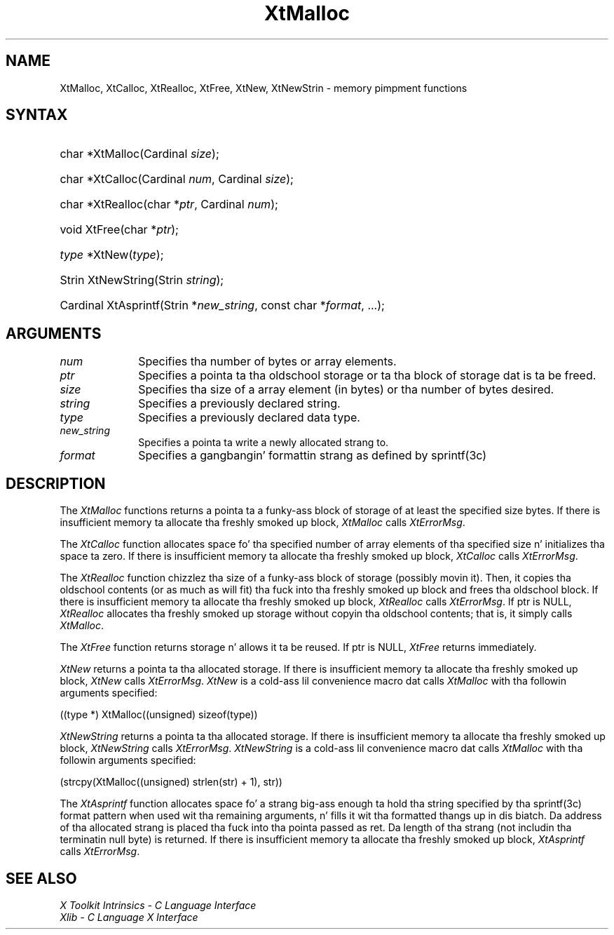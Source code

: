 .\" Copyright 1993 X Consortium
.\"
.\" Permission is hereby granted, free of charge, ta any thug obtaining
.\" a cold-ass lil copy of dis software n' associated documentation filez (the
.\" "Software"), ta deal up in tha Software without restriction, including
.\" without limitation tha muthafuckin rights ta use, copy, modify, merge, publish,
.\" distribute, sublicense, and/or push copiez of tha Software, n' to
.\" permit peeps ta whom tha Software is furnished ta do so, subject to
.\" tha followin conditions:
.\"
.\" Da above copyright notice n' dis permission notice shall be
.\" included up in all copies or substantial portionz of tha Software.
.\"
.\" THE SOFTWARE IS PROVIDED "AS IS", WITHOUT WARRANTY OF ANY KIND,
.\" EXPRESS OR IMPLIED, INCLUDING BUT NOT LIMITED TO THE WARRANTIES OF
.\" MERCHANTABILITY, FITNESS FOR A PARTICULAR PURPOSE AND NONINFRINGEMENT.
.\" IN NO EVENT SHALL THE X CONSORTIUM BE LIABLE FOR ANY CLAIM, DAMAGES OR
.\" OTHER LIABILITY, WHETHER IN AN ACTION OF CONTRACT, TORT OR OTHERWISE,
.\" ARISING FROM, OUT OF OR IN CONNECTION WITH THE SOFTWARE OR THE USE OR
.\" OTHER DEALINGS IN THE SOFTWARE.
.\"
.\" Except as contained up in dis notice, tha name of tha X Consortium shall
.\" not be used up in advertisin or otherwise ta promote tha sale, use or
.\" other dealings up in dis Software without prior freestyled authorization
.\" from tha X Consortium.
.\"
.ds tk X Toolkit
.ds xT X Toolkit Intrinsics \- C Language Interface
.ds xI Intrinsics
.ds xW X Toolkit Athena Widgets \- C Language Interface
.ds xL Xlib \- C Language X Interface
.ds xC Inter-Client Communication Conventions Manual
.ds Rn 3
.ds Vn 2.2
.hw XtNew-Strin wid-get
.na
.de Ds
.nf
.\\$1D \\$2 \\$1
.ft CW
.ps \\n(PS
.\".if \\n(VS>=40 .vs \\n(VSu
.\".if \\n(VS<=39 .vs \\n(VSp
..
.de De
.ce 0
.if \\n(BD .DF
.nr BD 0
.in \\n(OIu
.if \\n(TM .ls 2
.sp \\n(DDu
.fi
..
.de IN		\" bust a index entry ta tha stderr
..
.de Pn
.ie t \\$1\fB\^\\$2\^\fR\\$3
.el \\$1\fI\^\\$2\^\fP\\$3
..
.de ZN
.ie t \fB\^\\$1\^\fR\\$2
.el \fI\^\\$1\^\fP\\$2
..
.ny0
.TH XtMalloc 3 "libXt 1.1.4" "X Version 11" "XT FUNCTIONS"
.SH NAME
XtMalloc, XtCalloc, XtRealloc, XtFree, XtNew, XtNewStrin \- memory pimpment functions
.SH SYNTAX
.HP
char *XtMalloc(Cardinal \fIsize\fP);
.HP
char *XtCalloc(Cardinal \fInum\fP, Cardinal \fIsize\fP);
.HP
char *XtRealloc(char *\fIptr\fP, Cardinal \fInum\fP);
.HP
void XtFree(char *\fIptr\fP);
.HP
\fItype\fP *XtNew(\fItype\fP);
.HP
Strin XtNewString(Strin \fIstring\fP);
.HP
Cardinal XtAsprintf(Strin *\fInew_string\fP, const char *\fIformat\fP, ...);
.SH ARGUMENTS
.IP \fInum\fP 1i
Specifies tha number of bytes or array elements.
.ds Po ta tha oldschool storage or ta tha block of storage dat is ta be freed
.IP \fIptr\fP 1i
Specifies a pointa \*(Po.
.IP \fIsize\fP 1i
Specifies tha size of a array element (in bytes) or tha number of bytes
desired.
.IP \fIstring\fP 1i
Specifies a previously declared string.
.IP \fItype\fP 1i
Specifies a previously declared data type.
.IP \fInew_string\fP 1i
Specifies a pointa ta write a newly allocated strang to.
.IP \fIformat\fP 1i
Specifies a gangbangin' formattin strang as defined by sprintf(3c)
.SH DESCRIPTION
The
.ZN XtMalloc
functions returns a pointa ta a funky-ass block of storage of at least
the specified size bytes.
If there is insufficient memory ta allocate tha freshly smoked up block,
.ZN XtMalloc
calls
.ZN XtErrorMsg .
.LP
The
.ZN XtCalloc
function allocates space fo' tha specified number of array elements
of tha specified size n' initializes tha space ta zero.
If there is insufficient memory ta allocate tha freshly smoked up block,
.ZN XtCalloc
calls
.ZN XtErrorMsg .
.LP
The
.ZN XtRealloc
function chizzlez tha size of a funky-ass block of storage (possibly movin it).
Then, it copies tha oldschool contents (or as much as will fit) tha fuck into tha freshly smoked up block
and frees tha oldschool block.
If there is insufficient memory ta allocate tha freshly smoked up block,
.ZN XtRealloc
calls
.ZN XtErrorMsg .
If ptr is NULL,
.ZN XtRealloc
allocates tha freshly smoked up storage without copyin tha oldschool contents;
that is, it simply calls
.ZN XtMalloc .
.LP
The
.ZN XtFree
function returns storage n' allows it ta be reused.
If ptr is NULL,
.ZN XtFree
returns immediately.
.LP
.ZN XtNew
returns a pointa ta tha allocated storage.
If there is insufficient memory ta allocate tha freshly smoked up block,
.ZN XtNew
calls
.ZN XtErrorMsg .
.ZN XtNew
is a cold-ass lil convenience macro dat calls
.ZN XtMalloc
with tha followin arguments specified:
.LP
.Ds
.TA .5i
.ta .5i
((type *) XtMalloc((unsigned) sizeof(type))
.De
.LP
.ZN XtNewString
returns a pointa ta tha allocated storage.
If there is insufficient memory ta allocate tha freshly smoked up block,
.ZN XtNewString
calls
.ZN XtErrorMsg .
.ZN XtNewString
is a cold-ass lil convenience macro dat calls
.ZN XtMalloc
with tha followin arguments specified:
.LP
.Ds
.TA .5i
.ta .5i
(strcpy(XtMalloc((unsigned) strlen(str) + 1), str))
.De
.LP
The
.ZN XtAsprintf
function allocates space fo' a strang big-ass enough ta hold tha string
specified by tha sprintf(3c) format pattern when used wit tha remaining
arguments, n' fills it wit tha formatted thangs up in dis biatch.
Da address of tha allocated strang is placed tha fuck into tha pointa passed as ret.
Da length of tha strang (not includin tha terminatin null byte) is returned.
If there is insufficient memory ta allocate tha freshly smoked up block,
.ZN XtAsprintf
calls
.ZN XtErrorMsg .
.SH "SEE ALSO"
.br
\fI\*(xT\fP
.br
\fI\*(xL\fP
